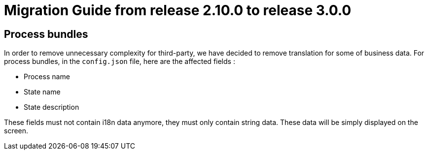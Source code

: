 // Copyright (c) 2021 RTE (http://www.rte-france.com)
// See AUTHORS.txt
// This document is subject to the terms of the Creative Commons Attribution 4.0 International license.
// If a copy of the license was not distributed with this
// file, You can obtain one at https://creativecommons.org/licenses/by/4.0/.
// SPDX-License-Identifier: CC-BY-4.0

= Migration Guide from release 2.10.0 to release 3.0.0

== Process bundles

In order to remove unnecessary complexity for third-party, we have decided to remove translation for
some of business data.
For process bundles, in the `config.json` file, here are the affected fields :

* Process name
* State name
* State description

These fields must not contain i18n data anymore, they must only contain string data. These data will be
simply displayed on the screen.




